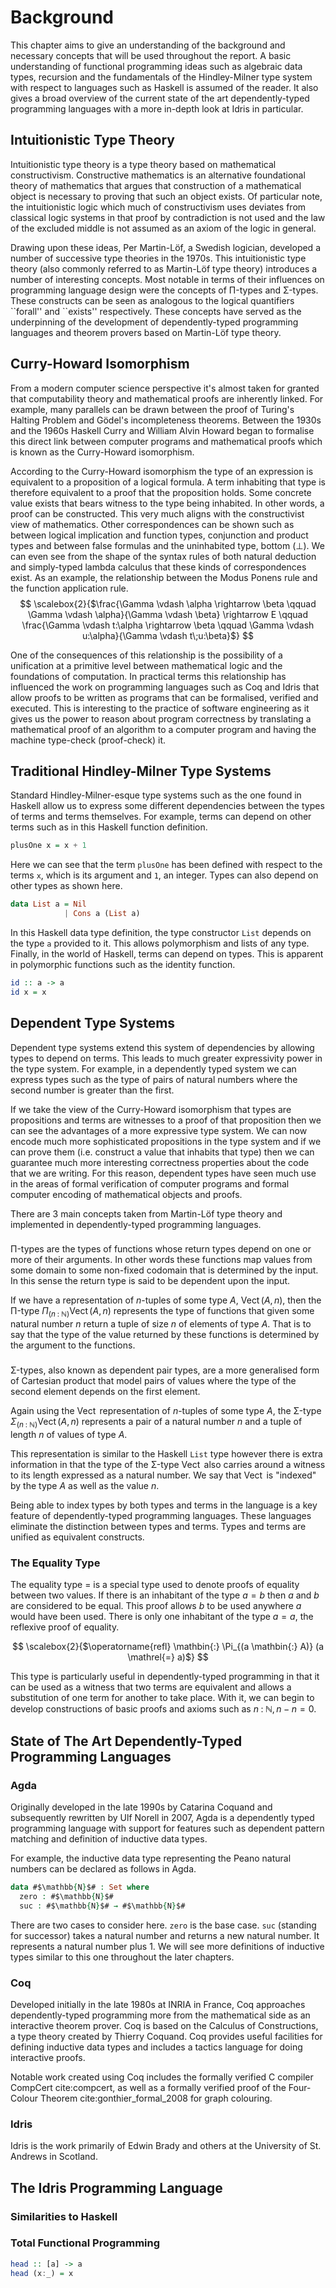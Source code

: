 * Background
This chapter aims to give an understanding of the background and necessary
concepts that will be used throughout the report. A basic understanding of
functional programming ideas such as algebraic data types, recursion and the
fundamentals of the Hindley-Milner type system with respect to languages such as
Haskell is assumed of the reader. It also gives a broad overview of the current
state of the art dependently-typed programming languages with a more in-depth
look at Idris in particular.

** Intuitionistic Type Theory
Intuitionistic type theory is a type theory based on mathematical
constructivism. Constructive mathematics is an alternative foundational theory
of mathematics that argues that construction of a mathematical object is
necessary to proving that such an object exists. Of particular note, the
intuitionistic logic which much of constructivism uses deviates from classical
logic systems in that proof by contradiction is not used and the law of the
excluded middle is not assumed as an axiom of the logic in general.

Drawing upon these ideas, Per Martin-Löf, a Swedish logician, developed a number
of successive type theories in the 1970s. This intuitionistic type theory (also
commonly referred to as Martin-Löf type theory) introduces a number of
interesting concepts. Most notable in terms of their influences on programming
language design were the concepts of \Pi-types and \Sigma-types. These
constructs can be seen as analogous to the logical quantifiers ``forall'' and
``exists'' respectively. These concepts have served as the underpinning of the
development of dependently-typed programming languages and theorem provers based
on Martin-Löf type theory.

** Curry-Howard Isomorphism
From a modern computer science perspective it's almost taken for granted that
computability theory and mathematical proofs are inherently linked. For example,
many parallels can be drawn between the proof of Turing's Halting Problem and
Gödel's incompleteness theorems. Between the 1930s and the 1960s Haskell Curry
and William Alvin Howard began to formalise this direct link between computer
programs and mathematical proofs which is known as the Curry-Howard isomorphism.

According to the Curry-Howard isomorphism the type of an expression is
equivalent to a proposition of a logical formula. A term inhabiting that type is
therefore equivalent to a proof that the proposition holds. Some concrete value
exists that bears witness to the type being inhabited. In other words, a proof
can be constructed. This very much aligns with the constructivist view of
mathematics. Other correspondences can be shown such as between logical
implication and function types, conjunction and product types and between false
formulas and the uninhabited type, bottom ($\bot$). We can even see from the
shape of the syntax rules of both natural deduction and simply-typed lambda
calculus that these kinds of correspondences exist. As an example, the
relationship between the Modus Ponens rule and the function application rule.
\[ \scalebox{2}{$\frac{\Gamma \vdash \alpha \rightarrow \beta \qquad \Gamma
\vdash \alpha}{\Gamma \vdash \beta} \rightarrow E \qquad \frac{\Gamma \vdash
t:\alpha \rightarrow \beta \qquad \Gamma \vdash u:\alpha}{\Gamma \vdash
t\;u:\beta}$} \]

One of the consequences of this relationship is the possibility of a unification
at a primitive level between mathematical logic and the foundations of
computation. In practical terms this relationship has influenced the work on
programming languages such as Coq and Idris that allow proofs to be written as
programs that can be formalised, verified and executed. This is interesting to
the practice of software engineering as it gives us the power to reason about
program correctness by translating a mathematical proof of an algorithm to a
computer program and having the machine type-check (proof-check) it.

** Traditional Hindley-Milner Type Systems
Standard Hindley-Milner-esque type systems such as the one found in Haskell
allow us to express some different dependencies between the types of terms and
terms themselves. For example, terms can depend on other terms such as in this
Haskell function definition.

#+BEGIN_SRC haskell
plusOne x = x + 1
#+END_SRC

Here we can see that the term =plusOne= has been defined with respect to the
terms =x=, which is its argument and =1=, an integer. Types can also depend on
other types as shown here.

#+BEGIN_SRC haskell
data List a = Nil
            | Cons a (List a)
#+END_SRC

In this Haskell data type definition, the type constructor =List= depends on the
type =a= provided to it. This allows polymorphism and lists of any type.
Finally, in the world of Haskell, terms can depend on types. This is apparent in
polymorphic functions such as the identity function.

#+BEGIN_SRC haskell
id :: a -> a
id x = x
#+END_SRC

** Dependent Type Systems
Dependent type systems extend this system of dependencies by allowing types to
depend on terms. This leads to much greater expressivity power in the type
system. For example, in a dependently typed system we can express types such as
the type of pairs of natural numbers where the second number is greater than the
first.

If we take the view of the Curry-Howard isomorphism that types are propositions
and terms are witnesses to a proof of that proposition then we can see the
advantages of a more expressive type system. We can now encode much more
sophisticated propositions in the type system and if we can prove them (i.e.
construct a value that inhabits that type) then we can guarantee much more
interesting correctness properties about the code that we are writing. For this
reason, dependent types have seen much use in the areas of formal verification
of computer programs and formal computer encoding of mathematical objects and
proofs.

There are 3 main concepts taken from Martin-Löf type theory and implemented in
dependently-typed programming languages.

*** @@latex:\texorpdfstring{$\Pi$}{Pi}-types@@
\Pi-types are the types of functions whose return types depend on one or more of
their arguments. In other words these functions map values from some domain to
some non-fixed codomain that is determined by the input. In this sense the
return type is said to be dependent upon the input.

If we have a representation of $n\textrm{-tuples}$ of some type $A$,
$\operatorname{Vect}(A,n)$, then the \Pi-type $\Pi_{(n \mathbin{:} {\mathbb N})}
\operatorname{Vect}(A,n)$ represents the type of functions that given some
natural number $n$ return a tuple of size $n$ of elements of type $A$. That is
to say that the type of the value returned by these functions is determined by
the argument to the functions.

*** @@latex:\texorpdfstring{$\Sigma$}{Sigma}-types@@
\Sigma-types, also known as dependent pair types, are a more generalised form of
Cartesian product that model pairs of values where the type of the second
element depends on the first element.

Again using the $\operatorname{Vect}$ representation of $n\textrm{-tuples}$ of
some type $A$, the \Sigma-type $\Sigma_{(n \mathbin{:} {\mathbb N})}
\operatorname{Vect}(A,n)$ represents a pair of a natural number $n$ and a tuple
of length $n$ of values of type $A$.

This representation is similar to the Haskell =List= type however there is extra
information in that the type of the \Sigma-type $\operatorname{Vect}$ also
carries around a witness to its length expressed as a natural number. We say
that $\operatorname{Vect}$ is "indexed" by the type $A$ as well as the value
$n$.

Being able to index types by both types and terms in the language is a key
feature of dependently-typed programming languages. These languages eliminate
the distinction between types and terms. Types and terms are unified as
equivalent constructs.

*** The Equality Type
The equality type $=$ is a special type used to denote proofs of equality
between two values. If there is an inhabitant of the type $a \mathrel{=} b$ then
$a$ and $b$ are considered to be equal. This proof allows $b$ to be used
anywhere $a$ would have been used. There is only one inhabitant of the type $a
\mathrel{=} a$, the reflexive proof of equality.

\[ \scalebox{2}{$\operatorname{refl} \mathbin{:} \Pi_{(a \mathbin{:} A)} (a
\mathrel{=} a)$} \]

This type is particularly useful in dependently-typed programming in that it can
be used as a witness that two terms are equivalent and allows a substitution of
one term for another to take place. With it, we can begin to develop
constructions of basic proofs and axioms such as $n \mathbin{:} {\mathbb N}, n
\mathbin{-} n \mathrel{=} 0$.

** State of The Art Dependently-Typed Programming Languages
*** Agda
Originally developed in the late 1990s by Catarina Coquand and subsequently
rewritten by Ulf Norell in 2007, Agda is a dependently typed programming
language with support for features such as dependent pattern matching and
definition of inductive data types.

For example, the inductive data type representing the Peano natural numbers can
be declared as follows in Agda.

#+BEGIN_SRC agda
data #$\mathbb{N}$# : Set where
  zero : #$\mathbb{N}$#
  suc : #$\mathbb{N}$# → #$\mathbb{N}$#
#+END_SRC

There are two cases to consider here. =zero= is the base case. =suc= (standing
for successor) takes a natural number and returns a new natural number. It
represents a natural number plus 1. We will see more definitions of inductive
types similar to this one throughout the later chapters.

*** Coq
Developed initially in the late 1980s at INRIA in France, Coq approaches
dependently-typed programming more from the mathematical side as an interactive
theorem prover. Coq is based on the Calculus of Constructions, a type theory
created by Thierry Coquand. Coq provides useful facilities for defining
inductive data types and includes a tactics language for doing interactive
proofs.

Notable work created using Coq includes the formally verified C compiler
CompCert cite:compcert, as well as a formally verified proof of the Four-Colour
Theorem cite:gonthier_formal_2008 for graph colouring.

*** Idris
Idris is the work primarily of Edwin Brady and others at the University of St.
Andrews in Scotland.

** The Idris Programming Language
*** Similarities to Haskell

*** Total Functional Programming
#+BEGIN_SRC haskell
head :: [a] -> a
head (x:_) = x
#+END_SRC
